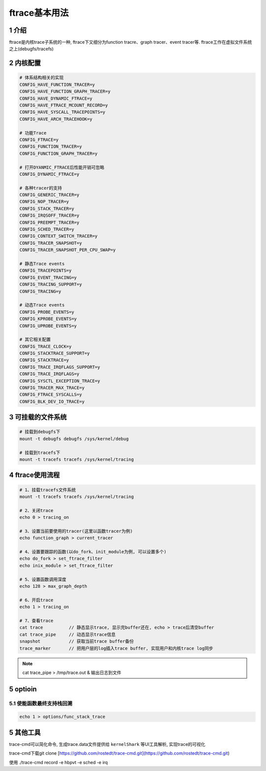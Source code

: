 ftrace基本用法
==============

1 介绍
------

ftrace是内核trace子系统的一种, ftrace下又细分为function tracre、graph tracer、event tracer等. ftrace工作在虚拟文件系统之上(debugfs/tracefs)

2 内核配置
----------

.. code:: c

   # 体系结构相关的实现
   CONFIG_HAVE_FUNCTION_TRACER=y
   CONFIG_HAVE_FUNCTION_GRAPH_TRACER=y
   CONFIG_HAVE_DYNAMIC_FTRACE=y
   CONFIG_HAVE_FTRACE_MCOUNT_RECORD=y
   CONFIG_HAVE_SYSCALL_TRACEPOINTS=y
   CONFIG_HAVE_ARCH_TRACEHOOK=y

   # 功能Trace
   CONFIG_FTRACE=y
   CONFIG_FUNCTION_TRACER=y
   CONFIG_FUNCTION_GRAPH_TRACER=y

   # 打开DYANMIC_FTRACE后性能开销可忽略
   CONFIG_DYNAMIC_FTRACE=y 

   # 各种tracer的支持
   CONFIG_GENERIC_TRACER=y
   CONFIG_NOP_TRACER=y
   CONFIG_STACK_TRACER=y
   CONFIG_IRQSOFF_TRACER=y
   CONFIG_PREEMPT_TRACER=y
   CONFIG_SCHED_TRACER=y
   CONFIG_CONTEXT_SWITCH_TRACER=y
   CONFIG_TRACER_SNAPSHOT=y
   CONFIG_TRACER_SNAPSHOT_PER_CPU_SWAP=y

   # 静态Trace events
   CONFIG_TRACEPOINTS=y
   CONFIG_EVENT_TRACING=y
   CONFIG_TRACING_SUPPORT=y
   CONFIG_TRACING=y

   # 动态Trace events
   CONFIG_PROBE_EVENTS=y
   CONFIG_KPROBE_EVENTS=y
   CONFIG_UPROBE_EVENTS=y

   # 其它相关配置
   CONFIG_TRACE_CLOCK=y
   CONFIG_STACKTRACE_SUPPORT=y
   CONFIG_STACKTRACE=y
   CONFIG_TRACE_IRQFLAGS_SUPPORT=y
   CONFIG_TRACE_IRQFLAGS=y
   CONFIG_SYSCTL_EXCEPTION_TRACE=y
   CONFIG_TRACER_MAX_TRACE=y
   CONFIG_FTRACE_SYSCALLS=y
   CONFIG_BLK_DEV_IO_TRACE=y


3 可挂载的文件系统
------------------

.. code:: c

   # 挂载到debugfs下
   mount -t debugfs debugfs /sys/kernel/debug

   # 挂载到tracefs下
   mount -t tracefs tracefs /sys/kernel/tracing


4 ftrace使用流程
----------------

.. code:: c

   # 1、挂载tracefs文件系统
   mount -t tracefs tracefs /sys/kernel/tracing

   # 2、关闭trace
   echo 0 > tracing_on

   # 3、设置当前要使用的tracer(这里以函数tracer为例)
   echo function_graph > current_tracer

   # 4、设置要跟踪的函数(以do_fork、init_module为例, 可以设置多个)
   echo do_fork > set_ftrace_filter
   echo inix_module > set_ftrace_filter

   # 5、设置函数调用深度
   echo 128 > max_graph_depth

   # 6、开启trace
   echo 1 > tracing_on

   # 7、查看trace
   cat trace          // 静态显示trace, 显示完buffer还在, echo > trace后清空buffer
   cat trace_pipe     // 动态显示trace信息
   snapshot           // 获取当前trace buffer备份
   trace_marker       // 把用户层的log插入trace buffer, 实现用户和内核trace log同步


.. note::

   cat trace_pipe > /tmp/trace.out & 输出日志到文件

5 optioin
---------

5.1 使能函数最终支持栈回溯
**************************

.. code:: c

   echo 1 > options/func_stack_trace

5 其他工具
----------

trace-cmd可以简化命令, 生成trace.data文件提供给 ``kernelShark`` 等UI工具解析, 实现trace的可视化

trace-cmd下载git clone [https://github.com/rostedt/trace-cmd.git](https://github.com/rostedt/trace-cmd.git)

使用
./trace-cmd record -e hbpvt -e sched -e irq
